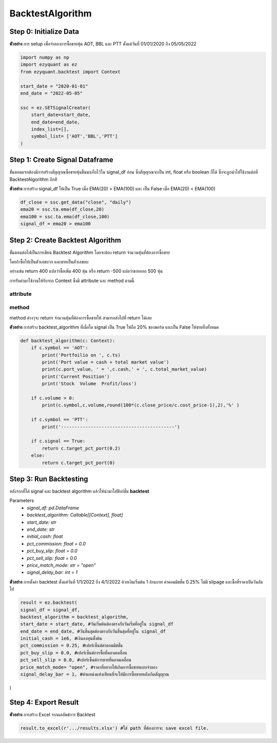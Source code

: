 BacktestAlgorithm
============

Step 0: Initialize Data
--------------------------------

**ตัวอย่าง** การ setup เพื่อจำลองการซื้อขายหุ้น AOT, BBL และ PTT ตั้งแต่วันที่ 01/01/2020 ถึง 05/05/2022

.. code-block::

    import numpy as np
    import ezyquant as ez
    from ezyquant.backtest import Context

    start_date = "2020-01-01"
    end_date = "2022-05-05"

    ssc = ez.SETSignalCreator(
        start_date=start_date,
        end_date=end_date,
        index_list=[],
        symbol_list= ['AOT','BBL','PTT']
    )


Step 1: Create Signal Dataframe
--------------------------------

ขั้นตอนแรกต้องมีการสร้างสัญญาณซื้อขายหุ้นขึ้นมาเก็บไว้ใน signal_df ก่อน
ซึ่งสัญญาณจะเป็น int, float หรือ boolean ก็ได้ ซึ่งจะถูกนำไปใช้งานต่อที่ BacktestAlgorithm อีกที

**ตัวอย่าง** การสร้าง signal_df ให้เป็น True เมื่อ EMA(20) > EMA(100) และ เป็น False เมื่อ EMA(20) < EMA(100)

.. code-block::

    df_close = ssc.get_data("close", "daily")
    ema20 = ssc.ta.ema(df_close,20)
    ema100 = ssc.ta.ema(df_close,100)
    signal_df = ema20 > ema100


Step 2: Create Backtest Algorithm
----------------------------------

ขั้นตอนต่อไปเป็นการเขียน Backtest Algorithm โดยจะต้อง return จำนวนหุ้นที่ต้องการซื้อขาย

โดยถ้าซื้อให้เป็นตัวเลขบวก และขายเป็นตัวเลขลบ

อย่างเช่น return 400 แปลว่าซื้อเพิ่ม 400 หุ้น หรือ return -500 แปลว่าขายออก 500 หุ้น

การรับค่ามาใช้งานให้รับจาก Context ซึ่งมี attribute และ method ตามนี้

attribute
~~~~~~~~~~~~~~~~~~~~~~

.. csv-table::
   :file: ../_static/backtest_context_attribute.csv
   :widths: 30, 70
   :header-rows: 1

method
~~~~~~~~~~~~~~~~~~~~~~

method ต่างๆจะ return จำนวนหุ้นที่ต้องการซื้อขายให้ สามารถส่งไปที่ return ได้เลย

.. csv-table::
   :file: ../_static/backtest_context_method.csv
   :widths: 30, 70
   :header-rows: 1


**ตัวอย่าง** การสร้าง backtest_algorithm ที่เมื่อใด signal เป็น True ให้ถือ 20% ของพอร์ต และเป็น False ให้ขายทิ้งทั้งหมด

.. code-block::

    def backtest_algorithm(c: Context):
        if c.symbol == 'AOT':
            print('Portfoilio on ', c.ts)
            print('Port value = cash + total market value')
            print(c.port_value, ' = ',c.cash,' + ', c.total_market_value)
            print('Current Position')
            print('Stock  Volume  Profit/loss')

        if c.volume > 0:
            print(c.symbol,c.volume,round(100*(c.close_price/c.cost_price-1),2),'%' )

        if c.symbol == 'PTT':
            print('------------------------------------------')

        if c.signal == True:
            return c.target_pct_port(0.2)
        else:
            return c.target_pct_port(0)

Step 3: Run Backtesting
----------------------------------

หลังจากที่ได้ signal และ backtest algorithm แล้วให้นำมาใส่ฟังก์ชั่น **backtest**

Parameters
    * *signal_df: pd.DataFrame*
    * *backtest_algorithm: Callable[[Context], float]*
    * *start_date: str*
    * *end_date: str*
    * *initial_cash: float*
    * *pct_commission: float = 0.0*
    * *pct_buy_slip: float = 0.0*
    * *pct_sell_slip: float = 0.0*
    * *price_match_mode: str = "open"*
    * *signal_delay_bar: int = 1*


**ตัวอย่าง** การตั้งค่า backtest ตั้งแต่วันที่ 1/1/2022 ถึง 4/1/2022 ด้วยเงินเริ่มต้น 1 ล้านบาท ค่าคอมมิชชั่น 0.25% ไม่มี slipage และซื้อที่ราคาเปิดวันถัดไป

.. code-block::

    result = ez.backtest(
    signal_df = signal_df,
    backtest_algorithm = backtest_algorithm,
    start_date = start_date, #วันเริ่มต้นต้องตรงกับวันเริ่มที่อยู่ใน signal_df
    end_date = end_date, #วันสิ้นสุดต้องตรงกับวันสิ้นสุดที่อยู่ใน signal_df
    initial_cash = 1e6, #เงินลงทุนตั้งต้น
    pct_commission = 0.25, #เปอร์เซ็นต์ค่าคอมมิชชั่น
    pct_buy_slip = 0.0, #เปอร์เซ็นต์การซื้อที่คลาดเคลื่อน
    pct_sell_slip = 0.0, #เปอร์เซ็นต์การขายที่คลาดเคลื่อน
    price_match_mode= "open", #ราคาที่อยากให้เกิดการซื้อขายแบบจำลอง
    signal_delay_bar = 1, #ตำแหน่งแท่งเทียนที่จะให้มีการซื้อขายหลังเกิดสัญญาณ
)

Step 4: Export Result
--------------------------------

**ตัวอย่าง** การสร้าง Excel จากผลลัพธ์การ Backtest

.. code-block::

    result.to_excel(r'.../results.xlsx') #ใส่ path ที่ต้องการจะ save excel file.


